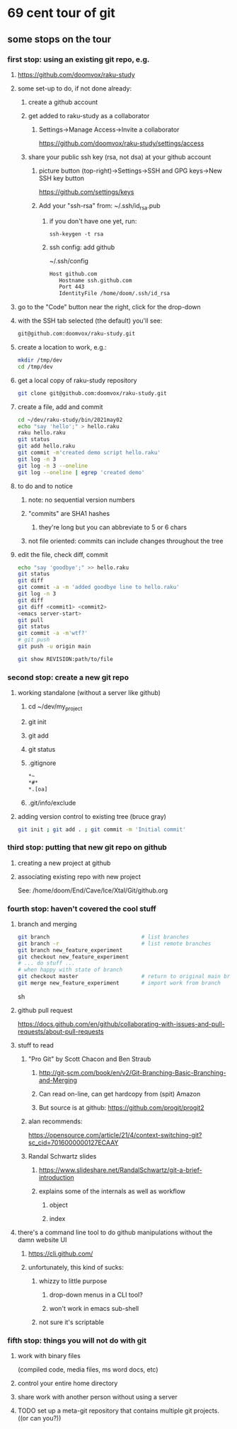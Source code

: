 * 69 cent tour of git
** some stops on the tour
*** first stop: using an existing git repo, e.g. 
**** https://github.com/doomvox/raku-study
**** some set-up to do, if not done already:
***** create a github account
***** get added to raku-study as a collaborator
****** Settings->Manage Access->Invite a collaborator
https://github.com/doomvox/raku-study/settings/access
***** share your public ssh key (rsa, not dsa) at your github account
****** picture button (top-right)->Settings->SSH and GPG keys->New SSH key button
https://github.com/settings/keys 
****** Add your "ssh-rsa" from: ~/.ssh/id_rsa.pub
******* if you don't have one yet, run:
#+BEGIN_SRC perl6
ssh-keygen -t rsa
#+END_SRC
******* ssh config:  add github
~/.ssh/config
#+BEGIN_SRC sh 
      Host github.com
         Hostname ssh.github.com
         Port 443
         IdentityFile /home/doom/.ssh/id_rsa
#+END_SRC

**** go to the "Code" button near the right, click for the drop-down
**** with the SSH tab selected (the default) you'll see:
#+BEGIN_SRC sh
git@github.com:doomvox/raku-study.git
#+END_SRC

**** create a location to work, e.g.:
#+BEGIN_SRC sh
mkdir /tmp/dev
cd /tmp/dev
#+END_SRC
**** get a local copy of raku-study repository
#+BEGIN_SRC sh
git clone git@github.com:doomvox/raku-study.git
#+END_SRC
**** create a file, add and commit
#+BEGIN_SRC sh
cd ~/dev/raku-study/bin/2021may02
echo "say 'hello';" > hello.raku
raku hello.raku
git status
git add hello.raku
git commit -m'created demo script hello.raku'
git log -n 3
git log -n 3 --oneline
git log --oneline | egrep 'created demo'
#+END_SRC

**** to do and to notice
****** note: no sequential version numbers 
****** "commits" are SHA1 hashes
******* they're long but you can abbreviate to 5 or 6 chars
****** not file oriented: commits can include changes throughout the tree

**** edit the file, check diff, commit
#+BEGIN_SRC sh
echo "say 'goodbye';" >> hello.raku
git status
git diff
git commit -a -m 'added goodbye line to hello.raku'
git log -n 3
git diff
git diff <commit1> <commit2>
<emacs server-start>
git pull
git status
git commit -a -m'wtf?'
# git push
git push -u origin main
#+END_SRC

#+BEGIN_SRC sh
git show REVISION:path/to/file
#+END_SRC
*** second stop: create a new git repo
****  working standalone (without a server like github)
***** cd ~/dev/my_project
***** git init
***** git add
***** git status
***** .gitignore
#+BEGIN_SRC sh
*~   
*#* 
*.[oa]
#+END_SRC 
***** .git/info/exclude
**** adding version control to existing tree (bruce gray)
#+BEGIN_SRC sh
git init ; git add . ; git commit -m 'Initial commit'
#+END_SRC

*** third stop: putting that new git repo on github
**** creating a new project at github
**** associating existing repo with new project
See: /home/doom/End/Cave/Ice/Xtal/Git/github.org
*** fourth stop: haven't covered the cool stuff
**** branch and merging
#+BEGIN_SRC sh
git branch                             # list branches
git branch -r                          # list remote branches
git branch new_feature_experiment
git checkout new_feature_experiment
# ... do stuff ...
# when happy with state of branch
git checkout master                    # return to original main branch
git merge new_feature_experiment       # import work from branch
#+END_SRC sh

**** github pull request
https://docs.github.com/en/github/collaborating-with-issues-and-pull-requests/about-pull-requests
**** stuff to read
***** "Pro Git" by Scott Chacon and  Ben Straub
****** http://git-scm.com/book/en/v2/Git-Branching-Basic-Branching-and-Merging
****** Can read on-line, can get hardcopy from (spit) Amazon
****** But source is at github: https://github.com/progit/progit2

***** alan recommends:
https://opensource.com/article/21/4/context-switching-git?sc_cid=7016000000127ECAAY

***** Randal Schwartz slides
****** https://www.slideshare.net/RandalSchwartz/git-a-brief-introduction
****** explains some of the internals as well as workflow
******* object
******* index

**** there's a command line tool to do github manipulations without the damn website UI
***** https://cli.github.com/
***** unfortunately, this kind of sucks:
****** whizzy to little purpose
******* drop-down menus in a CLI tool?
******* won't work in emacs sub-shell
****** not sure it's scriptable
*** fifth stop: things you will not do with git
**** work with binary files
(compiled code, media files, ms word docs, etc)
**** control your entire home directory
**** share work with another person without using a server
**** TODO set up a meta-git repository that contains multiple git projects. ((or can you?))

